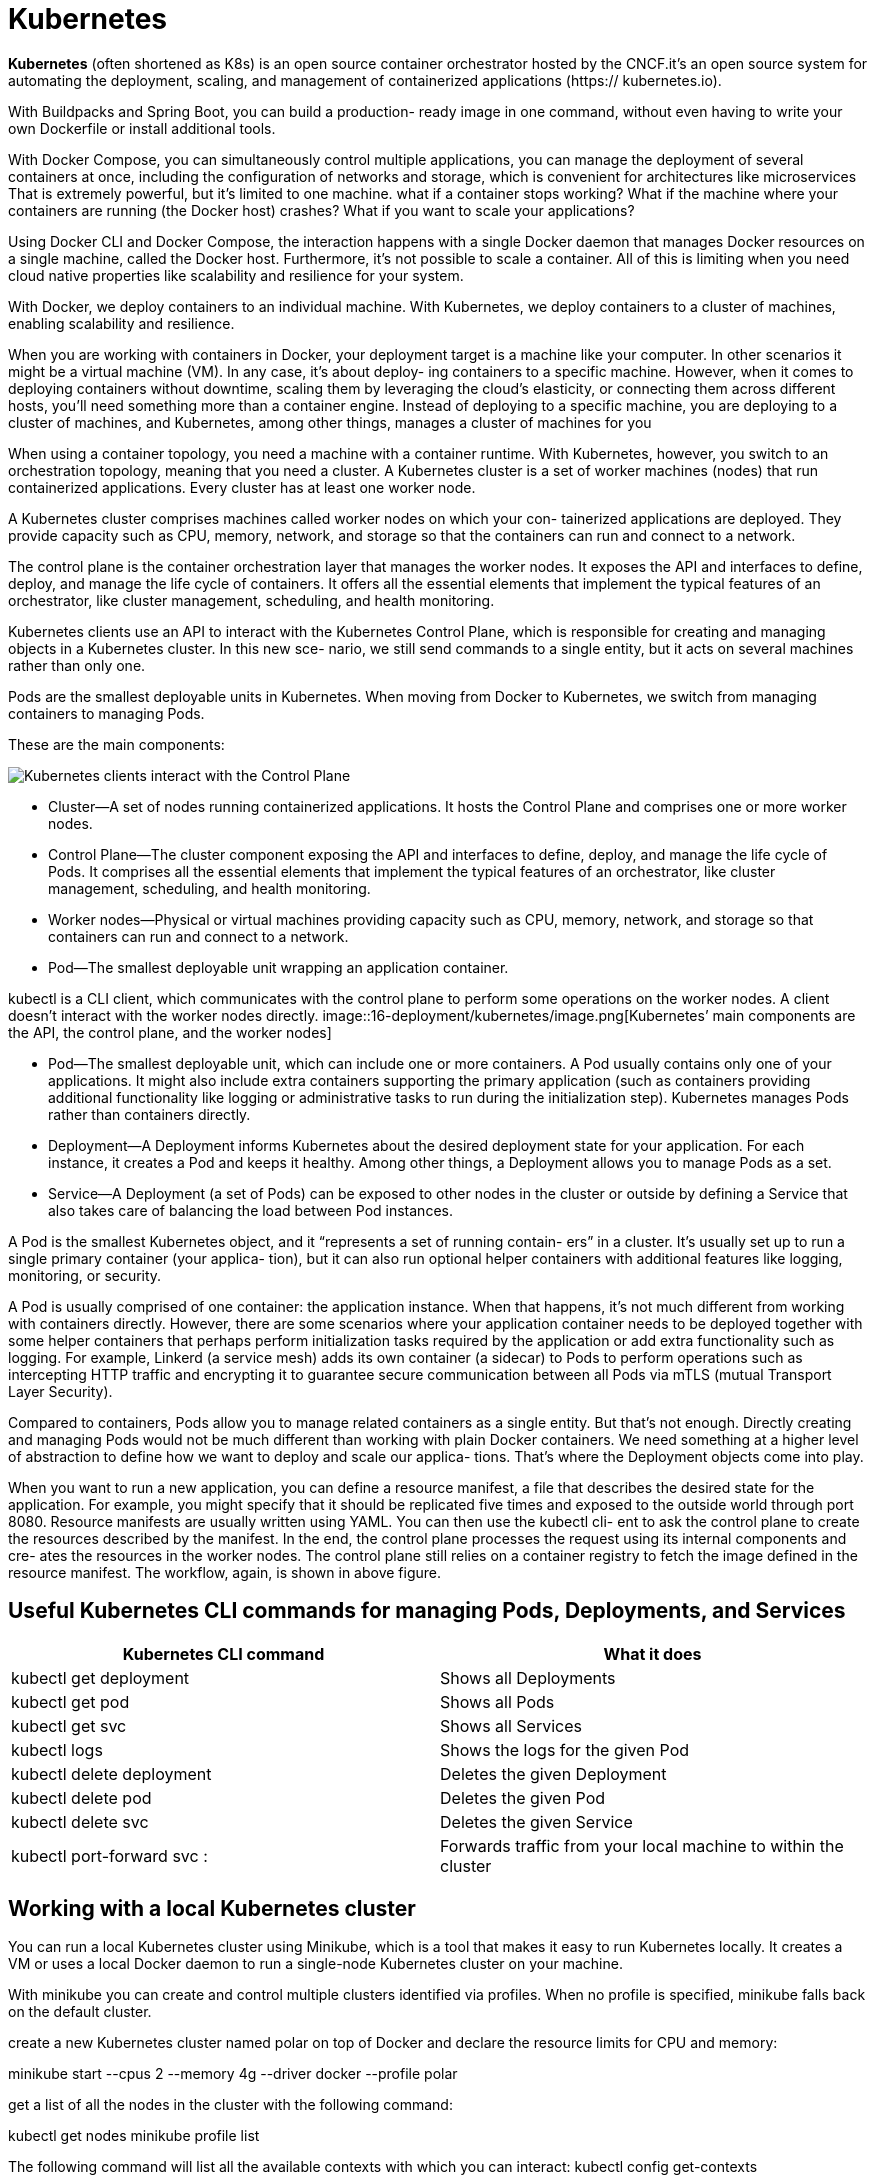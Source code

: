 = Kubernetes
:figures: 16-deployment/kubernetes

*Kubernetes* (often shortened as K8s) is an open source container orchestrator hosted by the CNCF.it's an open source system for automating
the deployment, scaling, and management of containerized applications (https://
kubernetes.io).

With Buildpacks and Spring Boot, you can build a production-
ready image in one command, without even having to write your own Dockerfile or
install additional tools. 

With Docker Compose, you can simultaneously control
multiple applications,  you can manage the deployment of several containers at once,
including the configuration of networks and storage, which is convenient for architectures like microservices That is extremely powerful, but
it’s limited to one machine.
what if a container stops working? What if the machine where your containers are
running (the Docker host) crashes? What if you want to scale your applications?

Using Docker CLI and Docker Compose, the interaction happens with a single
Docker daemon that manages Docker resources on a single machine, called the
Docker host. Furthermore, it’s not possible to scale a container. All of this is limiting
when you need cloud native properties like scalability and resilience for your system.

With
Docker, we deploy containers to an individual machine. With Kubernetes, we deploy
containers to a cluster of machines, enabling scalability and resilience.

When you are working with containers in Docker, your deployment
target is a machine like your computer.
In other scenarios it might be a virtual machine (VM). In any case, it’s about deploy-
ing containers to a specific machine. However, when it comes to deploying containers
without downtime, scaling them by leveraging the cloud’s elasticity, or connecting
them across different hosts, you’ll need something more than a container engine.
Instead of deploying to a specific machine, you are deploying to a cluster of machines,
and Kubernetes, among other things, manages a cluster of machines for you

When using a container topology, you need a machine with a container runtime.
With Kubernetes, however, you switch to an orchestration topology, meaning that you
need a cluster. A Kubernetes cluster is a set of worker machines (nodes) that run containerized applications. Every cluster has at least one worker node.

A Kubernetes cluster comprises machines called worker nodes on which your con-
tainerized applications are deployed. They provide capacity such as CPU, memory,
network, and storage so that the containers can run and connect to a network.

The control plane is the container orchestration layer that manages the worker
nodes. It exposes the API and interfaces to define, deploy, and manage the life cycle
of containers. It offers all the essential elements that implement the typical features of an orchestrator, like cluster management, scheduling, and health monitoring.

Kubernetes clients use an API to interact with the Kubernetes Control Plane, which is
responsible for creating and managing objects in a Kubernetes cluster. In this new sce-
nario, we still send commands to a single entity, but it acts on several machines rather
than only one. 

Pods are the smallest deployable units in
Kubernetes. When moving from Docker to Kubernetes, we switch from managing
containers to managing Pods.

These are the main components:

image::{figures}/main components.png[Kubernetes clients interact with the Control Plane, which manages containerized applications in a cluster consisting of one or more nodes. Applications are deployed as Pods to the nodes of a cluster]

* Cluster—A set of nodes running containerized applications. It hosts the Control
Plane and comprises one or more worker nodes.
* Control Plane—The cluster component exposing the API and interfaces to
define, deploy, and manage the life cycle of Pods. It comprises all the essential
elements that implement the typical features of an orchestrator, like cluster
management, scheduling, and health monitoring.
* Worker nodes—Physical or virtual machines providing capacity such as CPU,
memory, network, and storage so that containers can run and connect to a
network.
* Pod—The smallest deployable unit wrapping an application container.

kubectl is a CLI client, which communicates with the control plane to perform some operations on the worker nodes. A client doesn't interact with the worker nodes directly.
image::{figures}/image.png[Kubernetes’ main components are the API, the control plane, and the worker nodes]

* Pod--The smallest deployable unit, which can include one or more containers.
A Pod usually contains only one of your applications. It might also include extra
containers supporting the primary application (such as containers providing
additional functionality like logging or administrative tasks to run during the
initialization step). Kubernetes manages Pods rather than containers directly.
* Deployment--A Deployment informs Kubernetes about the desired deployment
state for your application. For each instance, it creates a Pod and keeps it
healthy. Among other things, a Deployment allows you to manage Pods as a set.
* Service--A Deployment (a set of Pods) can be exposed to other nodes in the
cluster or outside by defining a Service that also takes care of balancing the load
between Pod instances.

A Pod is the smallest Kubernetes object, and it “represents a set of running contain-
ers” in a cluster. It’s usually set up to run a single primary container (your applica-
tion), but it can also run optional helper containers with additional features like
logging, monitoring, or security.
 
A Pod is usually comprised of one container: the application instance. When that
happens, it’s not much different from working with containers directly. However,
there are some scenarios where your application container needs to be deployed
together with some helper containers that perhaps perform initialization tasks required
by the application or add extra functionality such as logging. For example, Linkerd (a
service mesh) adds its own container (a sidecar) to Pods to perform operations such as
intercepting HTTP traffic and encrypting it to guarantee secure communication
between all Pods via mTLS (mutual Transport Layer Security).

Compared to containers, Pods allow you to manage related containers as
a single entity. But that’s not enough. Directly creating and managing Pods would not
be much different than working with plain Docker containers. We need something at
a higher level of abstraction to define how we want to deploy and scale our applica-
tions. That’s where the Deployment objects come into play. 

When you want to run a new application, you can define a resource manifest, a file that
describes the desired state for the application. For example, you might specify that it
should be replicated five times and exposed to the outside world through port 8080.
Resource manifests are usually written using YAML. You can then use the kubectl cli-
ent to ask the control plane to create the resources described by the manifest. In the
end, the control plane processes the request using its internal components and cre-
ates the resources in the worker nodes. The control plane still relies on a container
registry to fetch the image defined in the resource manifest. The workflow, again, is
shown in above figure.

== Useful Kubernetes CLI commands for managing Pods, Deployments, and Services

|===
| Kubernetes CLI command | What it does

| kubectl get deployment
| Shows all Deployments

| kubectl get pod
| Shows all Pods

| kubectl get svc
| Shows all Services

| kubectl logs +++<pod_id>++++++</pod_id>+++
| Shows the logs for the given Pod

| kubectl delete deployment +++<name>++++++</name>+++
| Deletes the given Deployment

| kubectl delete pod +++<name>++++++</name>+++
| Deletes the given Pod

| kubectl delete svc +++<service>++++++</service>+++
| Deletes the given Service

| kubectl port-forward svc +++<service>++++++<host-port>+++:+++<cluster-port>++++++</cluster-port>++++++</host-port>++++++</service>+++
| Forwards traffic from your local machine to within the cluster
|===

==  Working with a local Kubernetes cluster
You can run a local Kubernetes cluster using Minikube, which is a tool that makes it easy to run Kubernetes locally. It creates a VM or uses a local Docker daemon to run a single-node Kubernetes cluster on your machine.

With minikube you can create and control
multiple clusters identified via profiles. When no profile is specified, minikube falls
back on the default cluster.

create a new Kubernetes cluster named polar on top of Docker and declare the resource limits for CPU and memory:

minikube start --cpus 2 --memory 4g --driver docker --profile polar

get a list of all the nodes in the cluster with the following command:

kubectl get nodes
minikube profile list

The following command will list all the available contexts with which you can interact:
kubectl config get-contexts

verify which is the current context by running this command:
kubectl config current-context

change the current context as follows:
kubectl config use-context polar

stop the cluster with 

minikube stop --profile polar

start it again with 

minikube start --profile polar

delete it and start over, you can run

minikube delete --profile polar

== Managing data services in a local cluster
create  basic Kubernetes manifests to run a PostgreSQL database file polar-deployment/kubernetes/platform/development/services/postgresql.yml


[source,yml,attributes]
----
apiVersion: apps/v1
kind: Deployment
metadata:
  name: polar-postgres
  labels:
    db: polar-postgres
spec:
  selector:
    matchLabels:
      db: polar-postgres
  template:
    metadata:
      labels:
        db: polar-postgres
    spec:
      containers:
        - name: polar-postgres
          image: postgres:14.12
          env:
            - name: POSTGRES_USER
              value: user
            - name: POSTGRES_PASSWORD
              value: password 
            - name: POSTGRES_DB
              value: polardb_catalog
          resources:
            requests:
              cpu: 100m
              memory: 60Mi
            limits:
              cpu: 200m
              memory: 120Mi

---

apiVersion: v1
kind: Service
metadata:
  name: polar-postgres
  labels:
    db: polar-postgres
spec:
  type: ClusterIP
  selector:
    db: polar-postgres
  ports:
  - protocol: TCP
    port: 5432
    targetPort: 5432
----
Open a Terminal window, navigate to the kubernetes/platform/development
folder located in your polar-deployment repository, and run the following command
to deploy PostgreSQL in your local cluster:
[source,console,attributes]
----
kubectl apply -f services
----
You can check the database logs by running 
[source,console,attributes]
----
kubectl logs deployment/polar-postgres
----
undeploy the database, you can run the
[source,console,attributes]
----
kubectl delete -f services
----
== Controlling Pods with Deployments

How can you scale an application to have five replicas running? How can you ensure
there are always five replicas up and running even when failures occur? How can you
deploy a new version of the application without downtime? With Deployments.

A Deployment is an object that manages the life cycle of a stateless, replicated appli-
cation. Each replica is represented by a Pod. The replicas are distributed among the
nodes of a cluster for better resilience.

In Docker you manage your application instances directly by creating and remov-
ing containers. In Kubernetes you don’t manage Pods. You let a Deployment do that
for you. Deployment objects have several important and valuable characteristics. You
can use them to deploy your applications, roll out upgrades without downtime, roll
back to a previous version in case of errors, and pause and resume upgrades.

Deployments also let you manage replication. They make use of an object named
ReplicaSet to ensure there’s always the desired number of Pods up and running in your
cluster. If one of them crashes, a new one is created automatically to replace it. Fur-
thermore, replicas are deployed across different nodes in your cluster to ensure even
higher availability if one node crashes

Deployments provide a convenient abstraction for us to declare what we want to
achieve (the desired state), Kubernetes uses controllers that watch the system and compare the desired state
with the actual state. When there is any difference between the two, it acts to make
them match again. Deployments and ReplicaSets are controller objects, handling
rollout, replication, and self-healing. For example, suppose you declare that you
want three replicas of your Spring Boot application deployed. If one crashes, the
associated ReplicaSet notices it and creates a new Pod to align the actual state with
the desired one.

In Kubernetes, the recommended approach is to describe an object’s desired state
in a manifest file, typically specified in YAML format. We use declarative configuration: we
declare what we want instead of how to achieve it.

A manifest is “a specification of a Kuber-
netes API object in JSON or YAML format.” It specifies “the desired state of an object
that Kubernetes will maintain when you apply the manifest”

A Kubernetes manifest usually comprises four main sections:
image::{figures}/Kubernetes manifest.png[Kubernetes manifest]
* apiVersion defines the versioned schema of the specific object representation.
Core resources such as Pods or Services follow a versioned schema composed of
only a version number (such as v1). Other resources like Deployments or
ReplicaSet follow a versioned schema consisting of a group and a version num-
ber (for example, apps/v1). If in doubt about which version to use, you can
refer to the Kubernetes documentation (https://kubernetes.io/docs) or use the
kubectl explain <object_name> command to get more information about the
object, including the API version to use.
* kind is the type of Kubernetes object you want to create, such as Pod, Replica-
Set, Deployment, or Service. You can use the kubectl api-resources com-
mand to list all the objects supported by the cluster.
* metadata provides details about the object you want to create, including the
name and a set of labels (key/value pairs) used for categorization. For example, you can instruct Kubernetes to replicate all the objects with a specific label
attached.
* spec is a section specific to each object type and is used to declare the desired
configuration.
== Ensuring disposability: Graceful shutdown
When a Pod has to be terminated (for example,
during a downscaling process or as part of an upgrade), Kubernetes sends a SIGTERM
signal to it. Spring Boot will intercept that signal and start shutting down gracefully. By
default, Kubernetes waits for a grace period of 30 seconds. If the Pod is not terminated
after that period, Kubernetes sends a SIGKILL signal to force the Pod’s termination.
Since the Spring Boot grace period is lower than the Kubernetes one, the application is
in control of when it will terminate. When it sends the SIGTERM signal to a Pod, Kubernetes will also inform its own
components to stop forwarding requests to the terminating Pod. Since Kubernetes is a
distributed system, and the two actions happen in parallel, there is a short time win-
dow when the terminating Pod might still receive requests, even if it has already
started the graceful shutdown procedure. When that happens, those new requests will
be rejected, resulting in errors in the clients. Our goal was to make the shutdown pro-
cedure transparent to the clients, so that scenario is unacceptable.

The recommended solution is to delay sending the SIGTERM signal to the Pod so
that Kubernetes has enough time to spread the news across the cluster. By doing so, all
Kubernetes components will already know not to send new requests to the Pod when
it starts the graceful shutdown procedure. Technically, the delay can be configured
through a preStop hook.

When a Pod contains multiple containers, the SIGTERM signal is sent to
all of them in parallel. Kubernetes will wait up to 30 seconds. If any of the con-
tainers in the Pod are not terminated yet, it will shut them down forcefully.

To update the Deployment manifest for Catalog Service to support a transparent and graceful shutdown.

Open the deployment.yml file located in catalog-service/k8s, and add a preStop
hook to delay the SIGTERM signal by 5 seconds.
[source,yml,attributes]
----
lifecycle:
 preStop: 
 exec:
 # Makes Kubernetes wait 5 seconds before sending the SIGTERM signal to the Pod
 command: [ "sh", "-c", "sleep 5" ]
----
Finally, apply the updated version of the Deployment object with 
kubectl apply -f k8s/deployment.yml

== Scaling applications
In Kubernetes, replication is handled at the Pod level by a ReplicaSet object. 

That’s the basic functionality on top
of which you can configure an autoscaler to dynamically increase or decrease the
number of Pods, depending on the workload and without having to update the mani-
fest every time.

Open the deployment.yml file located in catalog-service/k8s, and define how
many replicas of the Pod running Catalog Service you want

[source,yml,attributes]
----
spec:
  # How many Pod replicas should  be deployed
  replicas: 2
----
the configuration instructs Kubernetes to manage all Pods with the label app=catalog-service so that there are always two replicas running.

Open a Terminal window, navigate to the catalog-service folder,
and apply the updated version of the Deployment resource:
 
kubectl apply -f k8s/deployment.yml

Kubernetes will realize that the actual state (one replica) and the desired state (two
replicas) don’t match, and it will immediately deploy a new replica of Catalog Service.
You can verify the result with the following command:

kubectl get pods -l app=catalog-service

delete that Pod with the following command:
kubectl delete pod <pod-name>

The Deployment manifest declares two replicas as the desired state. Since there is now
only one, Kubernetes will immediately step up to ensure the actual state and the
desired state are aligned. If you inspect the Pods again with kubectl get pods -l
app=catalog-service, you will still see two Pods, but one of them has just been cre-
ated to replace the deleted Pod. You can identify it by checking its age:

kubectl get pods -l app=catalog-service

== Visualizing your Kubernetes workloads 
=== Using HeadLamp
[HeadLamp] is an open-source and CNCF Sandbox project providing a convenient Kubernetes web UI. On your local environment, you can run it as a desktop application.
=== Using Kubernetes Dashboard
If you're using minikube, you can provision the dashboard via the official addon.

If you have already a cluster provisioned with minikube, you can access the dashboard UI with the following command.

minikube dashboard
== Running Kubernetes services with Helm
Helm is a package manager for Kubernetes that simplifies the deployment and management of applications in a Kubernetes cluster. It allows you to define, install, and upgrade complex applications using pre-configured packages called charts.

A popular way of running third-party services in a Kubernetes cluster is through Helm
(https://helm.sh). Think of it as a package manager. To install software on your com-
puter, you can use one of the operating system package managers, like Apt (Ubuntu),
Homebrew (macOS), or Chocolatey (Windows); in Kubernetes, you can similarly use
Helm, but we call them charts instead of packages.

Helm charts are collections of files that describe a related set of Kubernetes resources. They can include templates for Kubernetes manifests, configuration files, and other resources needed to deploy an application.
Helm charts can be used to deploy applications, databases, and other services in a Kubernetes cluster. They provide a way to package and distribute applications, making it easier to share and reuse them across different environments.

== Validate Kubernetes manifests
Since a manifest specifies the desired state of an object, we should ensure that
our specification complies with the API exposed by Kubernetes. It’s a good idea to
automate this validation in the commit stage of a deployment pipeline to get fast
feedback in case of errors (rather than waiting until the acceptance stage, where we
need to use those manifests to deploy the application in a Kubernetes cluster)

There are several ways of validating Kubernetes manifests against the Kubernetes API.

=== Using Kubeval
//  no longer maintained
Open a Terminal window and navigate to the root folder of
your Catalog Service project (catalog-service). Then use the kubeval command to val-
idate the Kubernetes manifests within the k8s directory (-d k8s). The --strict flag
disallows adding additional properties not defined in the object schema:

kubeval --strict -d k8s


=== Using Kubeconform

Kubeconform is a Kubernetes manifest validation tool. Incorporate it into your CI, or use it locally to validate your Kubernetes configuration!

[source,yml,attributes]
----
- name: Setup tools
  uses: alexellis/setup-arkade@v3
- name: Install tools
  uses: alexellis/arkade-get@master
  with:
    kubeconform: latest
- name: Validate Kubernetes manifests
  run: |
    kubeconform --strict k8s
----

When using Kustomize

[source,yml,attributes]
----
- name: Setup tools
  uses: alexellis/setup-arkade@v3
- name: Install tools
  uses: alexellis/arkade-get@master
  with:
    kustomize: latest
    kubeconform: latest
- name: Validate Kubernetes manifests
  run: |
    kustomize build k8s | kubeconform --strict -
----

